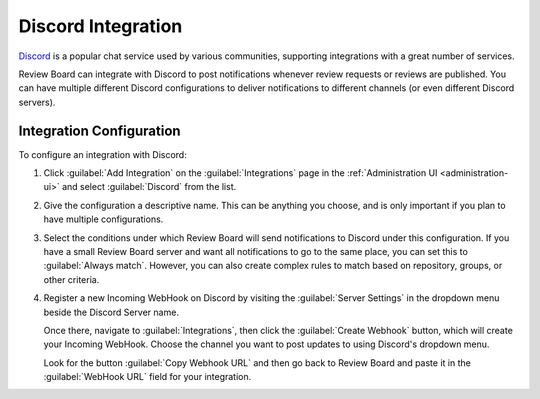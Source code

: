 .. _integrations-discord:

===================
Discord Integration
===================

.. versionadded:: 4.0

Discord_ is a popular chat service used by various communities, supporting
integrations with a great number of services.

Review Board can integrate with Discord to post notifications whenever review
requests or reviews are published. You can have multiple different Discord
configurations to deliver notifications to different channels (or even
different Discord servers).


.. _Discord: https://discord.com/


Integration Configuration
=========================

To configure an integration with Discord:

1. Click :guilabel:`Add Integration` on the :guilabel:`Integrations` page
   in the :ref:`Administration UI <administration-ui>` and select
   :guilabel:`Discord` from the list.

   .. image:: images/add-integration.png

2. Give the configuration a descriptive name. This can be anything you
   choose, and is only important if you plan to have multiple
   configurations.

3. Select the conditions under which Review Board will send notifications
   to Discord under this configuration. If you have a small Review Board
   server and want all notifications to go to the same place, you can set this
   to :guilabel:`Always match`. However, you can also create complex rules to
   match based on repository, groups, or other criteria.

   .. image:: images/config-conditions.png

4. Register a new Incoming WebHook on Discord by visiting the
   :guilabel:`Server Settings` in the dropdown menu beside the Discord Server
   name.

   Once there, navigate to :guilabel:`Integrations`, then click the
   :guilabel:`Create Webhook` button, which will create your Incoming WebHook.
   Choose the channel you want to post updates to using Discord's dropdown
   menu.

   Look for the button :guilabel:`Copy Webhook URL` and then go back to Review
   Board and paste it in the :guilabel:`WebHook URL` field for your
   integration.
